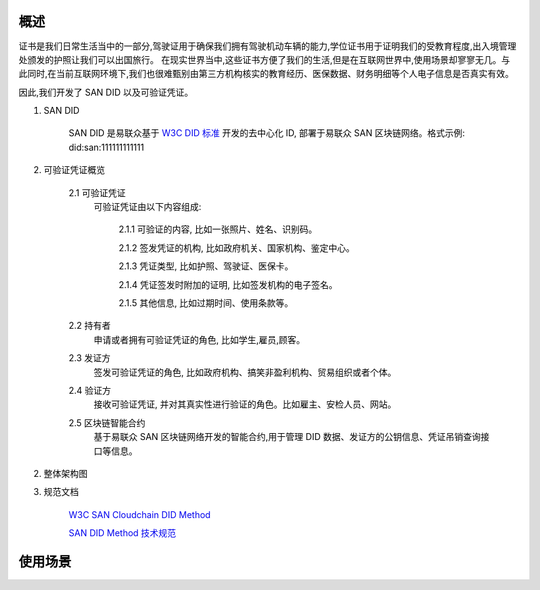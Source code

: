 概述
======

证书是我们日常生活当中的一部分,驾驶证用于确保我们拥有驾驶机动车辆的能力,学位证书用于证明我们的受教育程度,出入境管理处颁发的护照让我们可以出国旅行。
在现实世界当中,这些证书方便了我们的生活,但是在互联网世界中,使用场景却寥寥无几。与此同时,在当前互联网环境下,我们也很难甄别由第三方机构核实的教育经历、医保数据、财务明细等个人电子信息是否真实有效。

因此,我们开发了 SAN DID 以及可验证凭证。

1. SAN DID

    SAN DID 是易联众基于 `W3C DID 标准 <https://www.w3.org/TR/vc-data-model>`_ 开发的去中心化 ID, 部署于易联众 SAN 区块链网络。格式示例: did:san:111111111111

2. 可验证凭证概览

    2.1 可验证凭证
        可验证凭证由以下内容组成:

            2.1.1 可验证的内容, 比如一张照片、姓名、识别码。

            2.1.2 签发凭证的机构, 比如政府机关、国家机构、鉴定中心。

            2.1.3 凭证类型, 比如护照、驾驶证、医保卡。

            2.1.4 凭证签发时附加的证明, 比如签发机构的电子签名。

            2.1.5 其他信息, 比如过期时间、使用条款等。

    2.2 持有者
        申请或者拥有可验证凭证的角色, 比如学生,雇员,顾客。

    2.3 发证方
        签发可验证凭证的角色, 比如政府机构、搞笑非盈利机构、贸易组织或者个体。

    2.4 验证方
        接收可验证凭证, 并对其真实性进行验证的角色。比如雇主、安检人员、网站。

    2.5 区块链智能合约
        基于易联众 SAN 区块链网络开发的智能合约,用于管理 DID 数据、发证方的公钥信息、凭证吊销查询接口等信息。

2. 整体架构图

3. 规范文档

    `W3C SAN Cloudchain DID Method <https://w3c-ccg.github.io/did-method-registry>`_

    `SAN DID Method 技术规范 <https://github.com/Baasze/DID-method-specification>`_


使用场景
=========